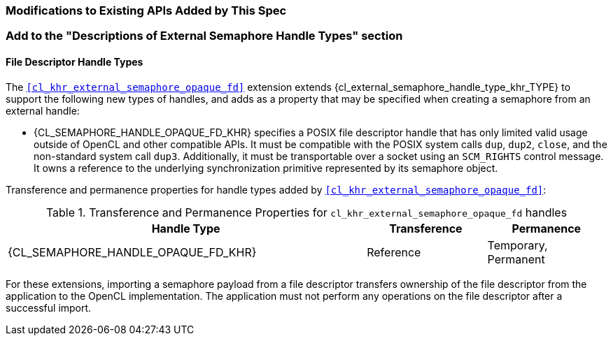 ifdef::cl_khr_external_semaphore_opaque_fd[]
endif::cl_khr_external_semaphore_opaque_fd[]

=== Modifications to Existing APIs Added by This Spec

=== Add to the "Descriptions of External Semaphore Handle Types" section

==== File Descriptor Handle Types

The `<<cl_khr_external_semaphore_opaque_fd>>` extension extends
{cl_external_semaphore_handle_type_khr_TYPE} to support the following new
types of handles, and adds as a property that may be specified when creating
a semaphore from an external handle:

  * {CL_SEMAPHORE_HANDLE_OPAQUE_FD_KHR} specifies a POSIX file descriptor
    handle that has only limited valid usage outside of OpenCL and other
    compatible APIs.
    It must be compatible with the POSIX system calls `dup`, `dup2`,
    `close`, and the non-standard system call `dup3`.
    Additionally, it must be transportable over a socket using an
    `SCM_RIGHTS` control message.
    It owns a reference to the underlying synchronization primitive
    represented by its semaphore object.

Transference and permanence properties for handle types added by
`<<cl_khr_external_semaphore_opaque_fd>>`:

.Transference and Permanence Properties for `cl_khr_external_semaphore_opaque_fd` handles
[width="100%",cols="60%,<20%,<20%",options="header"]
|====
| *Handle Type* | *Transference* | *Permanence*
| {CL_SEMAPHORE_HANDLE_OPAQUE_FD_KHR}
  | Reference
    | Temporary, Permanent
|====

For these extensions, importing a semaphore payload from a file descriptor
transfers ownership of the file descriptor from the application to the
OpenCL implementation.
The application must not perform any operations on the file descriptor after
a successful import.
